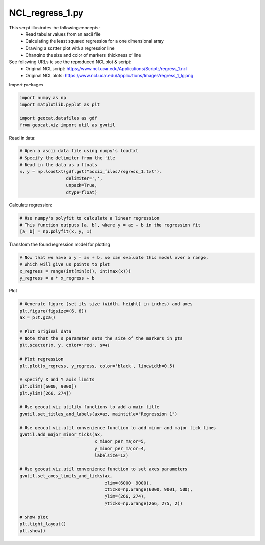 
.. DO NOT EDIT.
.. THIS FILE WAS AUTOMATICALLY GENERATED BY SPHINX-GALLERY.
.. TO MAKE CHANGES, EDIT THE SOURCE PYTHON FILE:
.. "gallery/Regression/NCL_regress_1.py"
.. LINE NUMBERS ARE GIVEN BELOW.

.. only:: html

    .. note::
        :class: sphx-glr-download-link-note

        Click :ref:`here <sphx_glr_download_gallery_Regression_NCL_regress_1.py>`
        to download the full example code

.. rst-class:: sphx-glr-example-title

.. _sphx_glr_gallery_Regression_NCL_regress_1.py:


NCL_regress_1.py
================
This script illustrates the following concepts:
   - Read tabular values from an ascii file
   - Calculating the least squared regression for a one dimensional array
   - Drawing a scatter plot with a regression line
   - Changing the size and color of markers, thickness of line

See following URLs to see the reproduced NCL plot & script:
    - Original NCL script: https://www.ncl.ucar.edu/Applications/Scripts/regress_1.ncl
    - Original NCL plots: https://www.ncl.ucar.edu/Applications/Images/regress_1_lg.png

.. GENERATED FROM PYTHON SOURCE LINES 16-17

Import packages

.. GENERATED FROM PYTHON SOURCE LINES 17-23

.. code-block:: default

    import numpy as np
    import matplotlib.pyplot as plt

    import geocat.datafiles as gdf
    from geocat.viz import util as gvutil








.. GENERATED FROM PYTHON SOURCE LINES 24-25

Read in data:

.. GENERATED FROM PYTHON SOURCE LINES 25-34

.. code-block:: default


    # Open a ascii data file using numpy's loadtxt
    # Specify the delimiter from the file
    # Read in the data as a floats
    x, y = np.loadtxt(gdf.get("ascii_files/regress_1.txt"),
                      delimiter=',',
                      unpack=True,
                      dtype=float)








.. GENERATED FROM PYTHON SOURCE LINES 35-36

Calculate regression:

.. GENERATED FROM PYTHON SOURCE LINES 36-41

.. code-block:: default


    # Use numpy's polyfit to calculate a linear regression
    # This function outputs [a, b], where y = ax + b in the regression fit
    [a, b] = np.polyfit(x, y, 1)








.. GENERATED FROM PYTHON SOURCE LINES 42-43

Transform the found regression model for plotting

.. GENERATED FROM PYTHON SOURCE LINES 43-49

.. code-block:: default


    # Now that we have a y = ax + b, we can evaluate this model over a range,
    # which will give us points to plot
    x_regress = range(int(min(x)), int(max(x)))
    y_regress = a * x_regress + b








.. GENERATED FROM PYTHON SOURCE LINES 50-51

Plot

.. GENERATED FROM PYTHON SOURCE LINES 51-86

.. code-block:: default


    # Generate figure (set its size (width, height) in inches) and axes
    plt.figure(figsize=(6, 6))
    ax = plt.gca()

    # Plot original data
    # Note that the s parameter sets the size of the markers in pts
    plt.scatter(x, y, color='red', s=4)

    # Plot regression
    plt.plot(x_regress, y_regress, color='black', linewidth=0.5)

    # specify X and Y axis limits
    plt.xlim([6000, 9000])
    plt.ylim([266, 274])

    # Use geocat.viz utility functions to add a main title
    gvutil.set_titles_and_labels(ax=ax, maintitle="Regression 1")

    # Use geocat.viz.util convenience function to add minor and major tick lines
    gvutil.add_major_minor_ticks(ax,
                                 x_minor_per_major=5,
                                 y_minor_per_major=4,
                                 labelsize=12)

    # Use geocat.viz.util convenience function to set axes parameters
    gvutil.set_axes_limits_and_ticks(ax,
                                     xlim=(6000, 9000),
                                     xticks=np.arange(6000, 9001, 500),
                                     ylim=(266, 274),
                                     yticks=np.arange(266, 275, 2))

    # Show plot
    plt.tight_layout()
    plt.show()



.. image:: /gallery/Regression/images/sphx_glr_NCL_regress_1_001.png
    :alt: Regression 1
    :class: sphx-glr-single-img






.. rst-class:: sphx-glr-timing

   **Total running time of the script:** ( 0 minutes  0.162 seconds)


.. _sphx_glr_download_gallery_Regression_NCL_regress_1.py:


.. only :: html

 .. container:: sphx-glr-footer
    :class: sphx-glr-footer-example



  .. container:: sphx-glr-download sphx-glr-download-python

     :download:`Download Python source code: NCL_regress_1.py <NCL_regress_1.py>`



  .. container:: sphx-glr-download sphx-glr-download-jupyter

     :download:`Download Jupyter notebook: NCL_regress_1.ipynb <NCL_regress_1.ipynb>`


.. only:: html

 .. rst-class:: sphx-glr-signature

    `Gallery generated by Sphinx-Gallery <https://sphinx-gallery.github.io>`_
